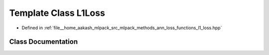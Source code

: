 .. _exhale_class_classmlpack_1_1ann_1_1L1Loss:

Template Class L1Loss
=====================

- Defined in :ref:`file__home_aakash_mlpack_src_mlpack_methods_ann_loss_functions_l1_loss.hpp`


Class Documentation
-------------------


.. doxygenclass:: mlpack::ann::L1Loss
   :members:
   :protected-members:
   :undoc-members:
